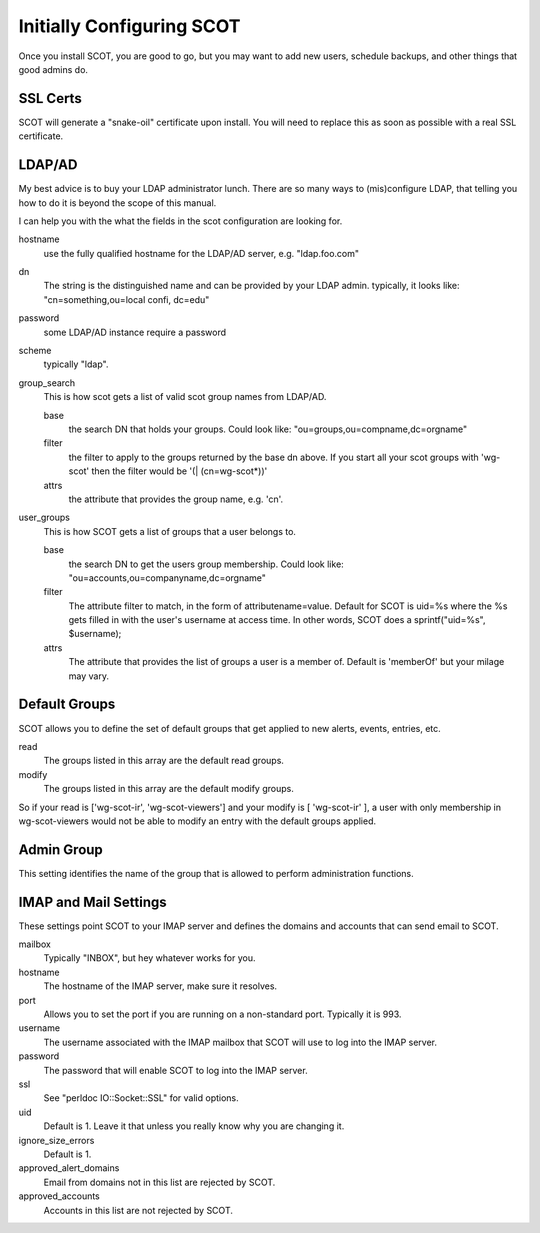 Initially Configuring SCOT
================================
Once you install SCOT, you are good to go, but you may want to add new users, schedule backups, and other things that good admins do. 

SSL Certs
^^^^^^^^^

SCOT will generate a "snake-oil" certificate upon install.  You will need to replace this as soon as possible with a real SSL certificate.  

LDAP/AD
^^^^^^^

My best advice is to buy your LDAP administrator lunch.  There are so
many ways to (mis)configure LDAP, that telling you how to do it is beyond
the scope of this manual.

I can help you with the what the fields in the scot configuration are 
looking for.

hostname
  use the fully qualified hostname for the LDAP/AD server, e.g. "ldap.foo.com"

dn
  The string is the distinguished name and can be provided by your LDAP admin.  typically, it looks like: "cn=something,ou=local confi, dc=edu"

password
  some LDAP/AD instance require a password

scheme
  typically "ldap".

group_search
    This is how scot gets a list of valid scot group names from LDAP/AD.

    base
      the search DN that holds your groups.  Could look like: "ou=groups,ou=compname,dc=orgname"

    filter
      the filter to apply to the groups returned by the base dn above.  If
      you start all your scot groups with 'wg-scot'  then the filter would
      be '(| (cn=wg-scot*))'

    attrs
      the attribute that provides the group name, e.g. 'cn'.

user_groups
    This is how SCOT gets a list of groups that a user belongs to.

    base
       the search DN to get the users group membership.  Could look like:
       "ou=accounts,ou=companyname,dc=orgname"

    filter
       The attribute filter to match, in the form of attributename=value.
       Default for SCOT is uid=%s where the %s gets filled in with the user's
       username at access time.  In other words, SCOT does a 
       sprintf("uid=%s", $username);

    attrs
        The attribute that provides the list of groups a user is a member of.
        Default is 'memberOf' but your milage may vary.

Default Groups
^^^^^^^^^^^^^^

SCOT allows you to define the set of default groups that get applied to new alerts, events, entries, etc.

read
  The groups listed in this array are the default read groups.

modify
  The groups listed in this array are the default modify groups.

So if your read is ['wg-scot-ir', 'wg-scot-viewers'] and your modify is [ 'wg-scot-ir' ], a user with only membership in wg-scot-viewers would not be able to modify an entry with the default groups applied.

Admin Group
^^^^^^^^^^^

This setting identifies the name of the group that is allowed to perform
administration functions.

IMAP and Mail Settings
^^^^^^^^^^^^^^^^^^^^^^

These settings point SCOT to your IMAP server and defines the domains and accounts that can send email to SCOT.

mailbox
  Typically "INBOX", but hey whatever works for you.

hostname
  The hostname of the IMAP server, make sure it resolves.

port
  Allows you to set the port if you are running on a non-standard port.  Typically it is 993.

username
  The username associated with the IMAP mailbox that SCOT will use to log into the IMAP server.

password
  The password that will enable SCOT to log into the IMAP server.

ssl
  See "perldoc IO::Socket::SSL" for valid options.

uid
  Default is 1.  Leave it that unless you really know why you are changing it.

ignore_size_errors
  Default is 1. 

approved_alert_domains
  Email from domains not in this list are rejected by SCOT.

approved_accounts
  Accounts in this list are not rejected by SCOT.


